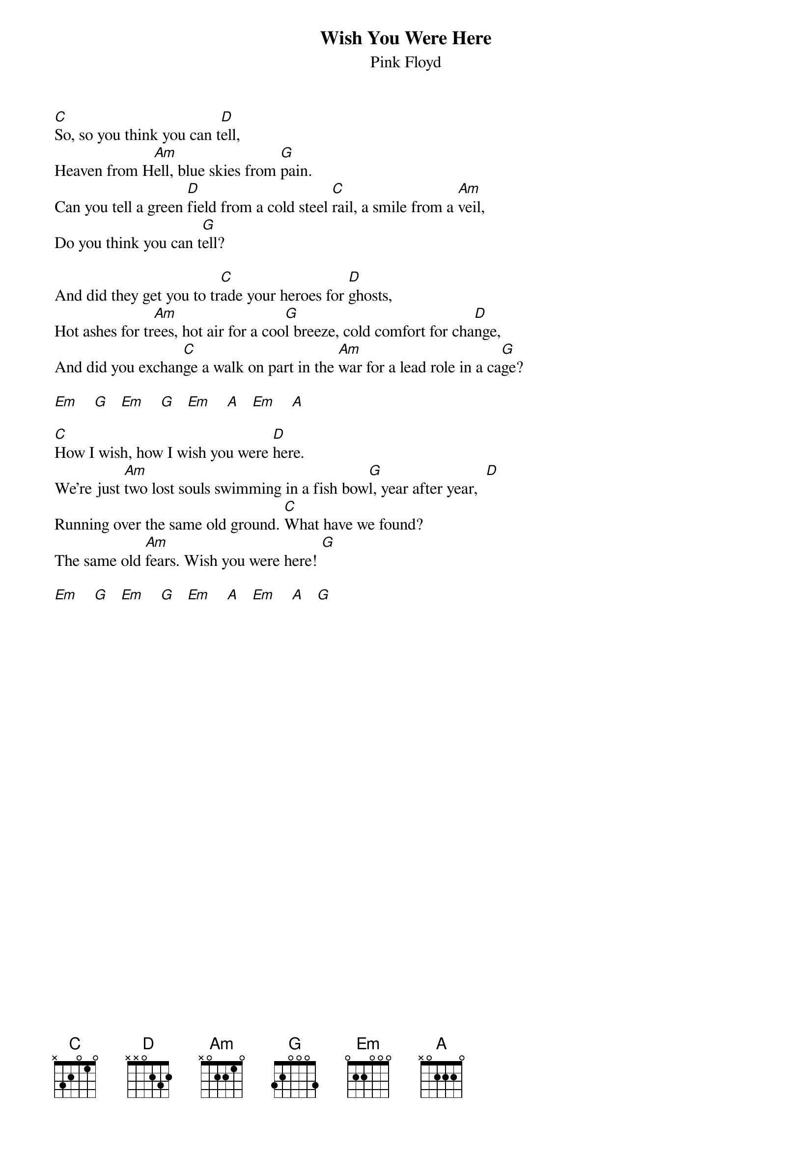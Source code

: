 {t:Wish You Were Here}
{st:Pink Floyd}
#Added to UG By Mikhailo (mikhailo_@mail.ru)

[C]So, so you think you can t[D]ell,
Heaven from H[Am]ell, blue skies from [G]pain.
Can you tell a green [D]field from a cold steel [C]rail, a smile from a [Am]veil,
Do you think you can t[G]ell?

And did they get you to tr[C]ade your heroes for [D]ghosts,
Hot ashes for tr[Am]ees, hot air for a coo[G]l breeze, cold comfort for cha[D]nge,
And did you exchan[C]ge a walk on part in the [Am]war for a lead role in a ca[G]ge?

[Em]    [G]   [Em]    [G]   [Em]    [A]   [Em]    [A]

[C]How I wish, how I wish you were [D]here.
We're just [Am]two lost souls swimming in a fish bow[G]l, year after year,  [D]
Running over the same old ground. [C]What have we found?
The same old [Am]fears. Wish you were here! [G]

[Em]    [G]   [Em]    [G]   [Em]    [A]   [Em]    [A]   [G]
